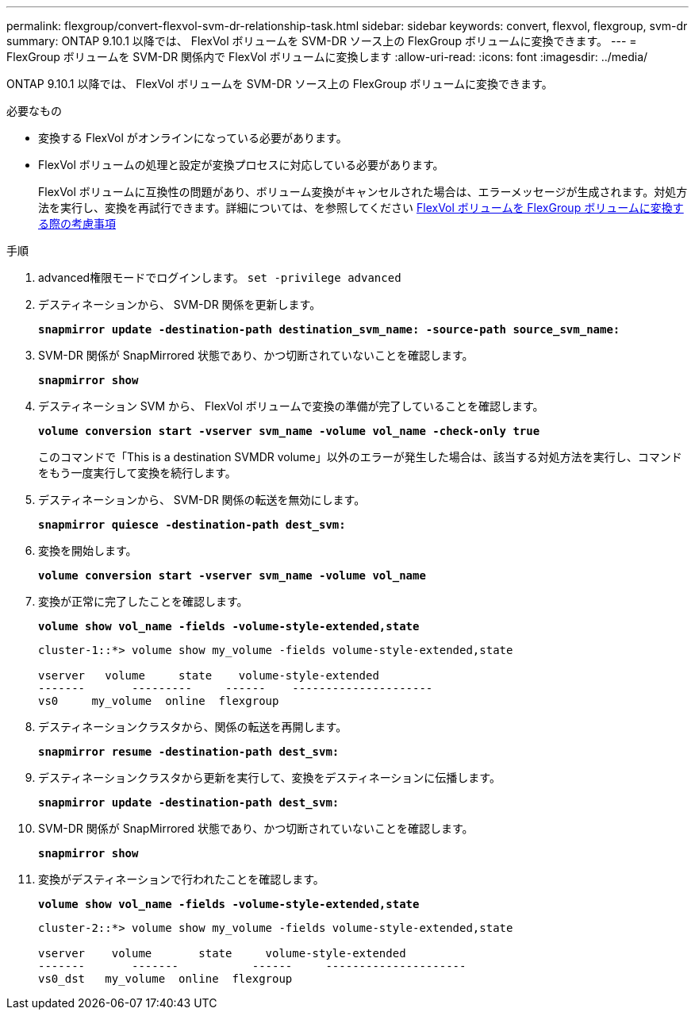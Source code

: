 ---
permalink: flexgroup/convert-flexvol-svm-dr-relationship-task.html 
sidebar: sidebar 
keywords: convert, flexvol, flexgroup, svm-dr 
summary: ONTAP 9.10.1 以降では、 FlexVol ボリュームを SVM-DR ソース上の FlexGroup ボリュームに変換できます。 
---
= FlexGroup ボリュームを SVM-DR 関係内で FlexVol ボリュームに変換します
:allow-uri-read: 
:icons: font
:imagesdir: ../media/


[role="lead"]
ONTAP 9.10.1 以降では、 FlexVol ボリュームを SVM-DR ソース上の FlexGroup ボリュームに変換できます。

.必要なもの
* 変換する FlexVol がオンラインになっている必要があります。
* FlexVol ボリュームの処理と設定が変換プロセスに対応している必要があります。
+
FlexVol ボリュームに互換性の問題があり、ボリューム変換がキャンセルされた場合は、エラーメッセージが生成されます。対処方法を実行し、変換を再試行できます。詳細については、を参照してください xref:convert-flexvol-concept.html#considerations-for-converting-flexvol-volumes-to-flexgroup-volumes [FlexVol ボリュームを FlexGroup ボリュームに変換する際の考慮事項]



.手順
. advanced権限モードでログインします。 `set -privilege advanced`
. デスティネーションから、 SVM-DR 関係を更新します。
+
`*snapmirror update -destination-path destination_svm_name: -source-path source_svm_name:*`

. SVM-DR 関係が SnapMirrored 状態であり、かつ切断されていないことを確認します。
+
`*snapmirror show*`

. デスティネーション SVM から、 FlexVol ボリュームで変換の準備が完了していることを確認します。
+
`*volume conversion start -vserver svm_name -volume vol_name -check-only true*`

+
このコマンドで「This is a destination SVMDR volume」以外のエラーが発生した場合は、該当する対処方法を実行し、コマンドをもう一度実行して変換を続行します。

. デスティネーションから、 SVM-DR 関係の転送を無効にします。
+
`*snapmirror quiesce -destination-path dest_svm:*`

. 変換を開始します。
+
`*volume conversion start -vserver svm_name -volume vol_name*`

. 変換が正常に完了したことを確認します。
+
`*volume show vol_name -fields -volume-style-extended,state*`

+
[listing]
----
cluster-1::*> volume show my_volume -fields volume-style-extended,state

vserver   volume     state    volume-style-extended
-------       ---------     ------    ---------------------
vs0     my_volume  online  flexgroup
----
. デスティネーションクラスタから、関係の転送を再開します。
+
`*snapmirror resume -destination-path dest_svm:*`

. デスティネーションクラスタから更新を実行して、変換をデスティネーションに伝播します。
+
`*snapmirror update -destination-path dest_svm:*`

. SVM-DR 関係が SnapMirrored 状態であり、かつ切断されていないことを確認します。
+
`*snapmirror show*`

. 変換がデスティネーションで行われたことを確認します。
+
`*volume show vol_name -fields -volume-style-extended,state*`

+
[listing]
----
cluster-2::*> volume show my_volume -fields volume-style-extended,state

vserver    volume       state     volume-style-extended
-------       -------           ------     ---------------------
vs0_dst   my_volume  online  flexgroup
----

